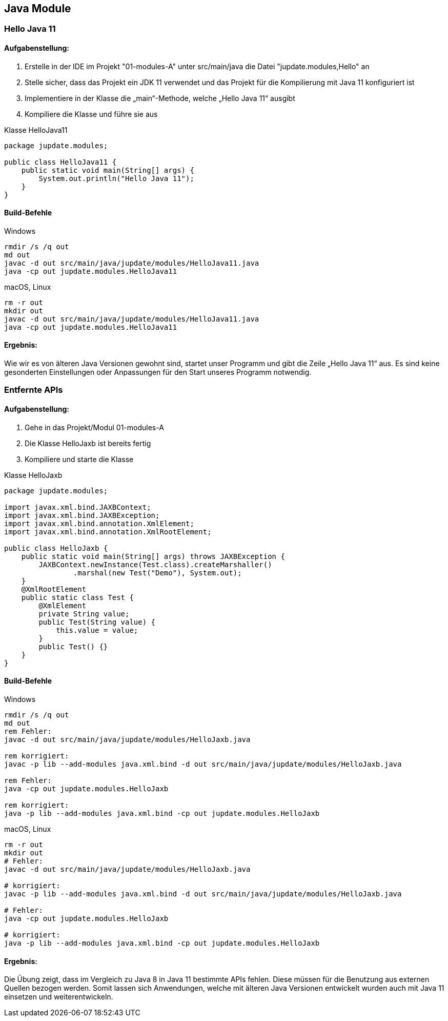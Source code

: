 == Java Module

=== Hello Java 11

==== Aufgabenstellung:
. Erstelle in der IDE im Projekt "01-modules-A" unter src/main/java die Datei "jupdate.modules,Hello" an
. Stelle sicher, dass das Projekt ein JDK 11 verwendet und das Projekt für die Kompilierung mit Java 11 konfiguriert ist
. Implementiere in der Klasse die „main“-Methode, welche „Hello Java 11“ ausgibt
. Kompiliere die Klasse und führe sie aus

.Klasse HelloJava11
[source,java]
----
package jupdate.modules;

public class HelloJava11 {
    public static void main(String[] args) {
        System.out.println("Hello Java 11");
    }
}
----

==== Build-Befehle

.Windows
[source,shell]
----
rmdir /s /q out
md out
javac -d out src/main/java/jupdate/modules/HelloJava11.java
java -cp out jupdate.modules.HelloJava11
----

.macOS, Linux
[source,shell]
----
rm -r out
mkdir out
javac -d out src/main/java/jupdate/modules/HelloJava11.java
java -cp out jupdate.modules.HelloJava11
----

==== Ergebnis:
Wie wir es von älteren Java Versionen gewohnt sind, startet unser Programm und gibt die Zeile „Hello Java 11“ aus. Es sind keine gesonderten Einstellungen oder Anpassungen für den Start unseres Programm notwendig.


=== Entfernte APIs

==== Aufgabenstellung:
. Gehe in das Projekt/Modul 01-modules-A
. Die Klasse HelloJaxb ist bereits fertig
. Kompiliere und starte die Klasse

.Klasse HelloJaxb
[source,java]
----
package jupdate.modules;

import javax.xml.bind.JAXBContext;
import javax.xml.bind.JAXBException;
import javax.xml.bind.annotation.XmlElement;
import javax.xml.bind.annotation.XmlRootElement;

public class HelloJaxb {
    public static void main(String[] args) throws JAXBException {
        JAXBContext.newInstance(Test.class).createMarshaller()
                .marshal(new Test("Demo"), System.out);
    }
    @XmlRootElement
    public static class Test {
        @XmlElement
        private String value;
        public Test(String value) {
            this.value = value;
        }
        public Test() {}
    }
}
----

==== Build-Befehle

.Windows
[source,shell]
----
rmdir /s /q out
md out
rem Fehler:
javac -d out src/main/java/jupdate/modules/HelloJaxb.java

rem korrigiert:
javac -p lib --add-modules java.xml.bind -d out src/main/java/jupdate/modules/HelloJaxb.java

rem Fehler:
java -cp out jupdate.modules.HelloJaxb

rem korrigiert:
java -p lib --add-modules java.xml.bind -cp out jupdate.modules.HelloJaxb
----


.macOS, Linux
[source,shell]
----
rm -r out
mkdir out
# Fehler:
javac -d out src/main/java/jupdate/modules/HelloJaxb.java

# korrigiert:
javac -p lib --add-modules java.xml.bind -d out src/main/java/jupdate/modules/HelloJaxb.java

# Fehler:
java -cp out jupdate.modules.HelloJaxb

# korrigiert:
java -p lib --add-modules java.xml.bind -cp out jupdate.modules.HelloJaxb
----

==== Ergebnis:
Die Übung zeigt, dass im Vergleich zu Java 8 in Java 11 bestimmte APIs fehlen. Diese müssen für die Benutzung aus externen Quellen bezogen werden. Somit lassen sich Anwendungen, welche mit älteren Java Versionen entwickelt wurden auch mit Java 11 einsetzen und weiterentwickeln.

